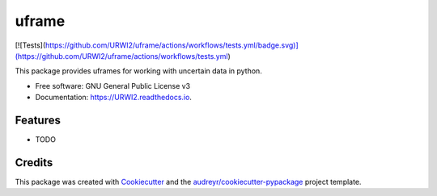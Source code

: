 ======
uframe
======


[![Tests](https://github.com/URWI2/uframe/actions/workflows/tests.yml/badge.svg)](https://github.com/URWI2/uframe/actions/workflows/tests.yml)

This package provides uframes for working with uncertain data in python.


* Free software: GNU General Public License v3
* Documentation: https://URWI2.readthedocs.io.


Features
--------

* TODO

Credits
-------

This package was created with Cookiecutter_ and the `audreyr/cookiecutter-pypackage`_ project template.

.. _Cookiecutter: https://github.com/audreyr/cookiecutter
.. _`audreyr/cookiecutter-pypackage`: https://github.com/audreyr/cookiecutter-pypackage
